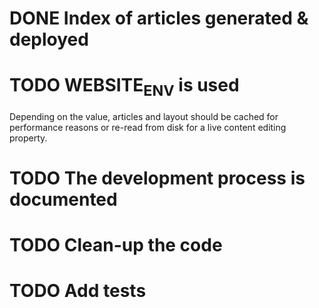 * DONE Index of articles generated & deployed
* TODO WEBSITE_ENV is used
Depending on the value, articles and layout should be cached for performance reasons
or re-read from disk for a live content editing property.

* TODO The development process is documented
* TODO Clean-up the code
* TODO Add tests
